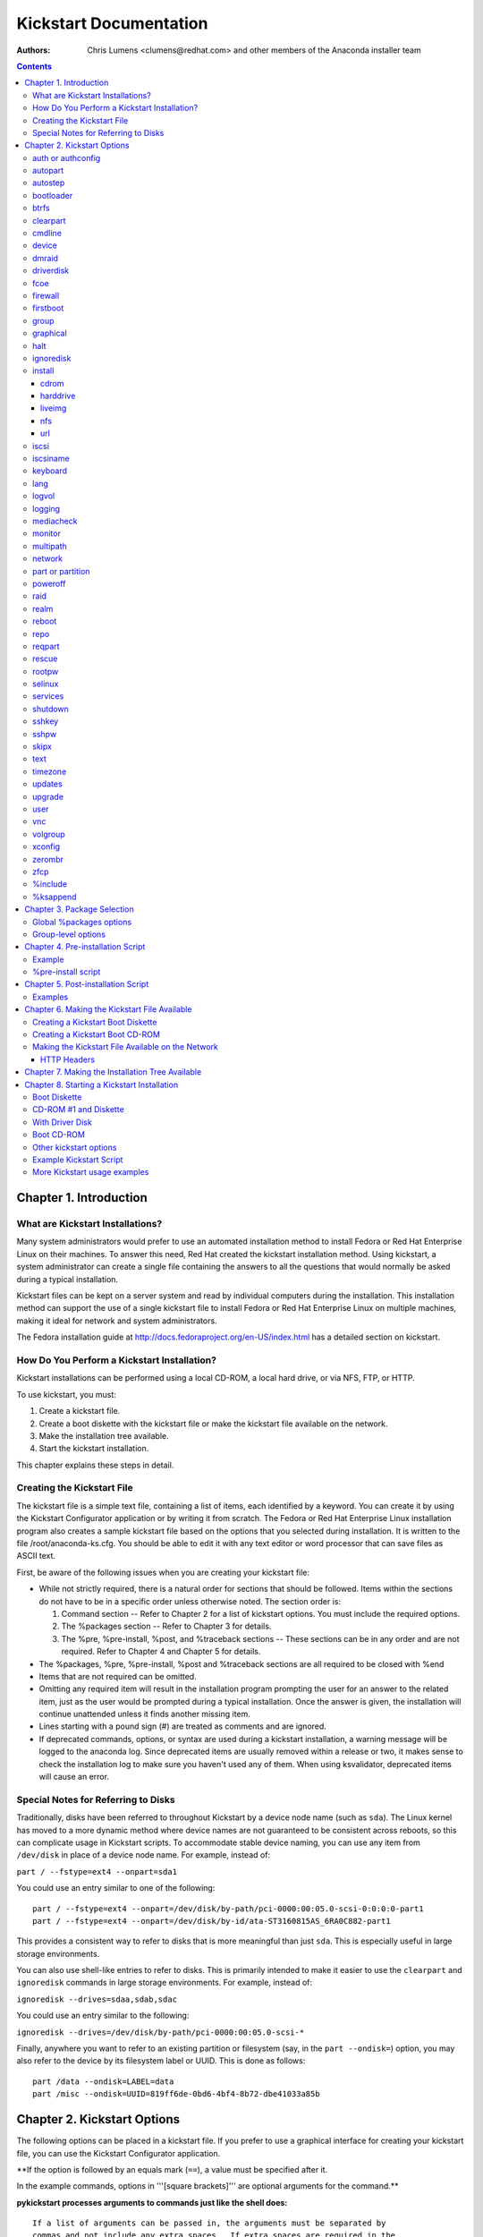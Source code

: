 Kickstart Documentation
************************

:Authors:
   Chris Lumens <clumens@redhat.com>
   and other members of the *Anaconda installer team*

.. contents::
   :depth: 3

Chapter 1. Introduction
=======================

What are Kickstart Installations?
---------------------------------

Many system administrators would prefer to use an automated installation
method to install Fedora or Red Hat Enterprise Linux on their machines.
To answer this need, Red Hat created the kickstart installation method.
Using kickstart, a system administrator can create a single file
containing the answers to all the questions that would normally be asked
during a typical installation.

Kickstart files can be kept on a server system and read by individual
computers during the installation. This installation method can support
the use of a single kickstart file to install Fedora or Red Hat
Enterprise Linux on multiple machines, making it ideal for network and
system administrators.

The Fedora installation guide at
http://docs.fedoraproject.org/en-US/index.html has a detailed section on
kickstart.


How Do You Perform a Kickstart Installation?
--------------------------------------------

Kickstart installations can be performed using a local CD-ROM, a local
hard drive, or via NFS, FTP, or HTTP.

To use kickstart, you must:

#. Create a kickstart file.
#. Create a boot diskette with the kickstart file or make the kickstart
   file available on the network.
#. Make the installation tree available.
#. Start the kickstart installation.

This chapter explains these steps in detail.


Creating the Kickstart File
---------------------------

The kickstart file is a simple text file, containing a list of items,
each identified by a keyword. You can create it by using the Kickstart
Configurator application or by writing it from scratch. The Fedora or
Red Hat Enterprise Linux installation program also creates a sample
kickstart file based on the options that you selected during
installation. It is written to the file /root/anaconda-ks.cfg. You
should be able to edit it with any text editor or word processor that
can save files as ASCII text.

First, be aware of the following issues when you are creating your
kickstart file:

-  While not strictly required, there is a natural order for sections
   that should be followed. Items within the sections do not have to be
   in a specific order unless otherwise noted. The section order is:

   #. Command section -- Refer to Chapter 2 for a list of kickstart
      options. You must include the required options.
   #. The %packages section -- Refer to Chapter 3 for details.
   #. The %pre, %pre-install, %post, and %traceback sections -- These
      sections can be in any order and are not required. Refer to Chapter
      4 and Chapter 5 for details.

-  The %packages, %pre, %pre-install, %post and %traceback sections are all
   required to be closed with %end
-  Items that are not required can be omitted.
-  Omitting any required item will result in the installation program
   prompting the user for an answer to the related item, just as the
   user would be prompted during a typical installation. Once the answer
   is given, the installation will continue unattended unless it finds
   another missing item.
-  Lines starting with a pound sign (#) are treated as comments and are
   ignored.
-  If deprecated commands, options, or syntax are used during a
   kickstart installation, a warning message will be logged to the
   anaconda log. Since deprecated items are usually removed within a
   release or two, it makes sense to check the installation log to make
   sure you haven't used any of them. When using ksvalidator, deprecated
   items will cause an error.


Special Notes for Referring to Disks
------------------------------------

Traditionally, disks have been referred to throughout Kickstart by a
device node name (such as ``sda``). The Linux kernel has moved to a more
dynamic method where device names are not guaranteed to be consistent
across reboots, so this can complicate usage in Kickstart scripts. To
accommodate stable device naming, you can use any item from
``/dev/disk`` in place of a device node name. For example, instead of:

``part / --fstype=ext4 --onpart=sda1``

You could use an entry similar to one of the following:

::

    part / --fstype=ext4 --onpart=/dev/disk/by-path/pci-0000:00:05.0-scsi-0:0:0:0-part1
    part / --fstype=ext4 --onpart=/dev/disk/by-id/ata-ST3160815AS_6RA0C882-part1

This provides a consistent way to refer to disks that is more meaningful
than just ``sda``. This is especially useful in large storage
environments.

You can also use shell-like entries to refer to disks. This is primarily
intended to make it easier to use the ``clearpart`` and ``ignoredisk``
commands in large storage environments. For example, instead of:

``ignoredisk --drives=sdaa,sdab,sdac``

You could use an entry similar to the following:

``ignoredisk --drives=/dev/disk/by-path/pci-0000:00:05.0-scsi-*``

Finally, anywhere you want to refer to an existing partition or
filesystem (say, in the ``part --ondisk=``) option, you may also refer
to the device by its filesystem label or UUID. This is done as follows:

::

    part /data --ondisk=LABEL=data
    part /misc --ondisk=UUID=819ff6de-0bd6-4bf4-8b72-dbe41033a85b


Chapter 2. Kickstart Options
============================

The following options can be placed in a kickstart file. If you prefer
to use a graphical interface for creating your kickstart file, you can
use the Kickstart Configurator application.

**If the option is followed by an equals mark (``==``), a value must be specified after it.

In the example commands, options in '''[square brackets]''' are optional arguments for the command.**

**pykickstart processes arguments to commands just like the shell does:**

::

   If a list of arguments can be passed in, the arguments must be separated by
   commas and not include any extra spaces.  If extra spaces are required in the
   list of arguments, the entire argument must be surrounded by double quotes.  If
   quotes, spaces, or other special characters need to be added to the argumens
   list, they must be escaped.


auth or authconfig
------------------

This required command sets up the authentication options for the system.
This is just a wrapper around the authconfig program, so all options
recognized by that program are valid for this command. See the manual
page for authconfig for a complete list.

By default, passwords are normally encrypted and are not shadowed.


autopart
--------

Automatically create partitions -- a root (/) partition, a swap
partition, and an appropriate boot partition for the architecture. On
large enough drives, this will also create a /home partition.

**The ``autopart`` command can't be used together with the ``part``/``partition``, ``raid``, ``volgroup`` or ``logvol`` commands in the same kickstart file.**

``--type=<type>``

    Select automatic partitioning scheme. Must be one of the following:
    lvm, btrfs, plain, thinp. Plain means regular partitions with no
    btrfs or lvm.

``--nolvm``

    Same as ``--type=plain``

``--encrypted``

    Should all devices with support be encrypted by default? This is
    equivalent to checking the "Encrypt" checkbox on the initial
    partitioning screen.

``--passphrase=``

    Only relevant if ``--encrypted`` is specified. Provide a default
    system-wide passphrase for all encrypted devices.

``--escrowcert=<url>``

    Only relevant if ``--encrypted`` is specified. Load an X.509
    certificate from ``<url>``. Store the data encryption keys of all
    encrypted volumes created during installation, encrypted using the
    certificate, as files in ``/root``.

``--backuppassphrase``

    Only relevant if ``--escrowcert`` is specified. In addition to
    storing the data encryption keys, generate a random passphrase and
    add it to all encrypted volumes created during installation. Then
    store the passphrase, encrypted using the certificate specified by
    ``--escrowcert``, as files in ``/root`` (one file for each encrypted
    volume).

``--cipher``

    Only relevant if ``--encrypted`` is specified. Specifies which
    encryption algorithm should be used to encrypt the filesystem.

``--fstype=<filesystem>``

    Use the specified filesystem type on the partitions. Note that it
    cannot be used with --type=btrfs since btrfs is both a partition
    scheme and a filesystem. eg. --fstype=ext4. Added in
    anaconda-21.46-1


autostep
--------

Kickstart installs normally skip unnecessary screens. This makes the
installer step through every screen, displaying each briefly.

This is mostly used for debugging.

``--autoscreenshot``

    Take a screenshot at every step during installation and copy the
    images over to /root/anaconda-screenshots after installation is
    complete. This is most useful for documentation.


bootloader
----------

This required command specifies how the boot loader should be installed.

**As of Fedora 16 there must be a biosboot partition for the bootloader to be installed successfully onto a disk that contains a GPT/GUID partition table, which includes disks initialized by anaconda. This partition may be created with the kickstart option ``part biosboot --fstype=biosboot --size=1``. However, in the case that a disk has an existing biosboot partition, adding a "part biosboot" option is unnecessary.**

``--append=``

    Specifies kernel parameters. The default set of bootloader arguments
    is "rhgb quiet". You will get this set of arguments regardless of
    what parameters you pass to --append, or if you leave out --append
    entirely. For example:

    ``bootloader --location=mbr --append="hdd=ide-scsi ide=nodma"``

``--boot-drive=``

    Specifies which drive the bootloader should be written to and thus,
    which drive the computer will boot from.

``--disabled``

    Do not install the boot loader.

``--leavebootorder``

    On EFI or ISeries/PSeries machines, this option prevents the
    installer from making changes to the existing list of bootable
    images.

``--driveorder``

    Specify which drive is first in the BIOS boot order. For example:

    ``bootloader --driveorder=sda,hda``

``--location=``

    Specifies where the boot record is written. Valid values are the
    following: mbr (the default), partition (installs the boot loader on
    the first sector of the partition containing the kernel), or none
    (do not install the boot loader).

``--nombr``

    Install the boot loader configuration and support files, but do not
    modify the MBR. Since Fedora 21.

``--password=``

    If using GRUB, sets the GRUB boot loader password. This should be
    used to restrict access to the GRUB shell, where arbitrary kernel
    options can be passed.

``--iscrypted=``

    If given, the password specified by ``--password=`` is already
    encrypted and should be passed to the bootloader configuration
    without additional modification.

``--md5pass=``

    If using GRUB, similar to ``--password=`` except the password should
    already be encrypted.

``--timeout=<secs>``

    Specify the number of seconds before the bootloader times out and
    boots the default option.

``--default=``

    Sets the default boot image in the bootloader configuration.

``--extlinux``

    Use the extlinux bootloader instead of GRUB. This option only works
    on machines that are supported by extlinux.


btrfs
-----

Defines a BTRFS volume or subvolume. This command is of the form:

``btrfs <mntpoint> --data=<level> --metadata=<level> --label=<label> <partitions*>``

for volumes and of the form:

``btrfs <mntpoint> --subvol --name=<path> <parent>``

for subvolumes.

The ``<partitions*>`` (which denotes that multiple partitions can be
listed) lists the BTRFS identifiers to add to the BTRFS volume. For
subvolumes, should be the identifier of the subvolume's parent volume.

``<mntpoint>``

    Location where the file system is mounted.

``--data=``

    RAID level to use (0, 1, 10) for filesystem data. Optional. This
    option has no meaning for subvolumes.

``--metadata=``

    RAID level to use (0, 1, 10) for filesystem/volume metadata.
    Optional. This option has no meaning for subvolumes.

``--label=``

    Specify the label to give to the filesystem to be made. If the given
    label is already in use by another filesystem, a new label will be
    created. This option has no meaning for subvolumes.

``--noformat``

    Use an existing BTRFS volume (or subvolume) and do not reformat the
    filesystem.

``--useexisting``

    Same as --noformat, above.

``--mkfsoptions=``

    Specifies additional parameters to be passed to the program that makes
    a filesystem on this partition. No processing is done on the list of arguments,
    so they must be supplied in a format that can be passed directly to the mkfs
    program.  This means multiple options should be comma-separated or surrounded
    by double quotes, depending on the filesystem.

The following example shows how to create a BTRFS volume from member
partitions on three disks with subvolumes for root and home. The main
volume is not mounted or used directly in this example -- only the root
and home subvolumes.

::

    part btrfs.01 --size=6000 --ondisk=sda
    part btrfs.02 --size=6000 --ondisk=sdb
    part btrfs.03 --size=6000 --ondisk=sdc

    btrfs none --data=0 --metadata=1 --label=f17 btrfs.01 btrfs.02 btrfs.03
    btrfs / --subvol --name=root LABEL=f17
    btrfs /home --subvol --name=home f17


clearpart
---------

Removes partitions from the system, prior to creation of new partitions.
By default, no partitions are removed.

**If the clearpart command is used, then the ``--onpart`` command cannot be used on a logical partition.**

``--all``

    Erases all partitions from the system.

``--drives=``

    Specifies which drives to clear partitions from. For example, the
    following clears the partitions on the first two drives on the
    primary IDE controller:

    ``clearpart --all --drives=sda,sdb``

``--list=``

    Specifies which partitions to clear. If given, this supercedes any
    of the ``--all`` and ``--linux`` options. This can be across
    different drives:

    ``clearpart --list=sda2,sda3,sdb1``

``--initlabel``

    Initializes the disk label to the default for your architecture (for
    example msdos for x86 and gpt for Itanium). This is only meaningful
    in combination with the '--all' option.

``--linux``

    Erases all Linux partitions.

``--none`` (default)

    Do not remove any partitions.

``--disklabel=<supported label>``

    Set the default disklabel to use. Only disklabels supported for the
    platform will be accepted. eg. msdos and gpt for x86\_64 but not
    dasd. Added in anaconda-21.43-1


cmdline
-------

Perform the installation in a completely non-interactive command line
mode. Any prompts for interaction will halt the install. This mode is
useful on S/390 systems with the x3270 console.


device
------

On most PCI systems, the installation program will autoprobe for
Ethernet and SCSI cards properly. On older systems and some PCI systems,
however, kickstart needs a hint to find the proper devices. The device
command, which tells the installation program to install extra modules,
is in this format:

``device <moduleName> --opts=<options>``

``<moduleName>``

    Replace with the name of the kernel module which should be
    installed.

``--opts=``

    Options to pass to the kernel module. For example:

    ``--opts="aic152x=0x340 io=11"``


dmraid
------

``dmraid --name= --dev=``


driverdisk
----------

Driver diskettes can be used during kickstart installations. You need to
copy the driver disk's contents to the root directory of a partition on
the system's hard drive. Then you need to use the driverdisk command to
tell the installation program where to look for the driver disk.

``driverdisk <partition>|--source=<url>|--biospart=<part> ``

``<partition>``

    Partition containing the driver disk.

``--source=<url>``

    Specify a URL for the driver disk. NFS locations can be given with
    ``nfs:host:/path/to/img``.

``--biospart=<part>``

    BIOS partition containing the driver disk (such as 82p2).


fcoe
----


firewall
--------

This option corresponds to the Firewall Configuration screen in the
installation program:

``firewall --enabled|--disabled <device> [options] ``

``--enabled`` or ``--enable``

    Reject incoming connections that are not in response to outbound
    requests, such as DNS replies or DHCP requests. If access to
    services running on this machine is needed, you can choose to allow
    specific services through the firewall.

``--disabled`` or ``--disable``

    Do not configure any iptables rules.

``--trust=``

    Listing a device here, such as eth0, allows all traffic coming from
    that device to go through the firewall. To list more than one
    device, use --trust eth0 --trust eth1. Do NOT use a comma-separated
    format such as --trust eth0, eth1.

``<incoming>``

    Replace with none or more of the following to allow the specified
    services through the firewall.

        ``--ssh`` - The ssh option is enabled by default, regardless of
        the presence of this flag.

        ``--smtp``

        ``--http``

        ``--ftp``

``--port=``

    You can specify that ports be allowed through the firewall using the
    port:protocol format. You can also specify ports numerically.
    Multiple ports can be combined into one option as long as they are
    separated by commas. For example:

    ``firewall --port=imap:tcp,1234:ucp,47``

``--service=``

    This option provides a higher-level way to allow services through
    the firewall. Some services (like cups, avahi, etc.) require
    multiple ports to be open or other special configuration in order
    for the service to work. You could specify each individual service
    with the ``--port`` option, or specify ``--service=`` and open them
    all at once.

    Valid options are anything recognized by the firewall-offline-cmd
    program in the firewalld package. If firewalld is running,
    ``firewall-cmd --get-services`` will provide a list of known service
    names.


firstboot
---------

Determine whether the Setup Agent starts the first time the system is
booted. If enabled, the ``initial-setup`` package must be installed. If
not specified, the setup agent (initial-setup) is disabled by default.

``firstboot --enable|--disable|--reconfig``

``--enable`` or ``--enabled``

    The Setup Agent is started the first time the system boots.

``--disable`` or ``--disabled``

    The Setup Agent is not started the first time the system boots.

``--reconfig``

    Enable the Setup Agent to start at boot time in reconfiguration
    mode. This mode enables the language, mouse, keyboard, root
    password, security level, time zone, and networking configuration
    options in addition to the default ones.


group
-----

Creates a new user group on the system. If a group with the given name
or GID already exists, this command will fail. In addition, the ``user``
command can be used to create a new group for the newly created user.

``group --name=<name> [--gid=<gid>]``

``--name=``

    Provides the name of the new group.

``--gid=``

    The group's GID. If not provided, this defaults to the next
    available non-system GID.


graphical
---------

Perform the kickstart installation in graphical mode. This is the
default.


halt
----

At the end of installation, display a message and wait for the user to
press a key before rebooting. This is the default action.


ignoredisk
----------

Controls anaconda's access to disks attached to the system. By default,
all disks will be available for partitioning. Only one of the following
three options may be used.

``ignoredisk --drives=[disk1,disk2,...]``

    Specifies those disks that anaconda should not touch when
    partitioning, formatting, and clearing.

``ignoredisk --only-use=[disk1,disk2,...]``

    Specifies the opposite - only disks listed here will be used during
    installation.

``ignoredisk --interactive``

    Allow the user manually navigate the advanced storage screen.


install
-------

Tells the system to install a fresh system rather than upgrade an
existing system. This is the default mode. For installation, you must
specify the type of installation from one of cdrom, harddrive, nfs, or
url (for ftp or http installations). The install command and the
installation method command must be on separate lines.

**Note that from F18 onward, upgrades are no longer supported in anaconda and should be done with FedUp, the Fedora update tool.**


cdrom
~~~~~

``cdrom``

    Install from the first CD-ROM/DVD drive on the system.


harddrive
~~~~~~~~~

``harddrive [--biospart=<bios partition> | --partition=<partition>] [--dir=<directory>]``

    Install from a directory of ISO images on a local drive, which must
    be either vfat or ext2. In addition to this directory, you must also
    provide the install.img in some way. You can either do this by
    booting off the boot.iso or by creating an images/ directory in the
    same directory as the ISO images and placing install.img in there.

    ``--biospart=``

        BIOS partition to install from (such as 82p2).

    ``--partition=``

        Partition to install from (such as, sdb2).

    ``--dir=``

        Directory containing both the ISO images and the
        images/install.img. For example:

        ``harddrive --partition=hdb2 --dir=/tmp/install-tree ``


liveimg
~~~~~~~

``liveimg --url=<url> [--proxy=<proxyurl>] [--checksum=<sha256>] [--noverifyssl]``

    Install a disk image instead of packages. The image can be the
    squashfs.img from a Live iso, or any filesystem mountable by the
    install media (eg. ext4). Anaconda expects the image to contain
    utilities it needs to complete the system install so the best way to
    create one is to use livemedia-creator to make the disk image. If
    the image contains /LiveOS/\*.img (this is how squashfs.img is
    structured) the first \*img file inside LiveOS will be mounted and
    used to install the target system. As of Anaconda 21.29 the URL may
    point to a tarfile of the root filesystem. The file must end in
    .tar, .tbz, .tgz, .txz, .tar.bz2, tar.gz, tar.xz

    ``--url=``

        The URL to install from. http, https, ftp and file are
        supported.

    ``--proxy=[protocol://][username[:password]@]host[:port]``

        Specify an HTTP/HTTPS/FTP proxy to use while performing the
        install. The various parts of the argument act like you would
        expect.

    ``--checksum=``

        Optional sha256 checksum of the image file

    ``--noverifyssl``

        For a tree on a HTTPS server do not check the server's
        certificate with what well-known CA validate and do not check
        the server's hostname matches the certificate's domain name.


nfs
~~~

``nfs --server=<hostname> --dir=<directory> [--opts=<nfs options>]``

    Install from the NFS server specified. This can either be an
    exploded installation tree or a directory of ISO images. In the
    latter case, the install.img must also be provided subject to the
    same rules as with the harddrive installation method described
    above.

    ``--server=``

        Server from which to install (hostname or IP).

    ``--dir=``

        Directory containing the Packages/ directory of the installation
        tree. If doing an ISO install, this directory must also contain
        images/install.img.

    ``--opts=``

        Mount options to use for mounting the NFS export. Any options
        that can be specified in /etc/fstab for an NFS mount are
        allowed. The options are listed in the nfs(5) man page. Multiple
        options are separated with a comma.

        For example:

        ``nfs --server=nfsserver.example.com --dir=/tmp/install-tree``


url
~~~

``url --url=<url>|--mirrorlist=<url> [--proxy=<proxy url>] [--noverifyssl]``

    Install from an installation tree on a remote server via FTP or
    HTTP.

    ``--url=``

        The URL to install from. Variable substitution is done for
        $releasever and $basearch in the url (added in F19).

    ``--mirrorlist=``

        The mirror URL to install from. Variable substitution is done
        for $releasever and $basearch in the url (added in F19).

    ``--proxy=[protocol://][username[:password]@]host[:port]``

        Specify an HTTP/HTTPS/FTP proxy to use while performing the
        install. The various parts of the argument act like you would
        expect.

    ``--noverifyssl``

        For a tree on a HTTPS server do not check the server's
        certificate with what well-known CA validate and do not check
        the server's hostname matches the certificate's domain name.


iscsi
-----

Specifies additional iSCSI storage to be attached during installation.
If you use the iscsi parameter, you must also assign a name to the iSCSI
node, using the iscsiname parameter. The iscsiname parameter must appear
before the iscsi parameter in the kickstart file.

``iscsi --ipaddr= [options]``

We recommend that wherever possible you configure iSCSI storage in the
system BIOS or firmware (iBFT for Intel systems) rather than use the
iscsi parameter. \*Anaconda\* automatically detects and uses disks
configured in BIOS or firmware and no special configuration is necessary
in the kickstart file.

If you must use the iscsi parameter, ensure that networking is activated
at the beginning of the installation, and that the iscsi parameter
appears in the kickstart file before you refer to iSCSI disks with
parameters such as clearpart or ignoredisk.

``--ipaddr=`` (mandatory)

    The IP address of the target to connect to.

``--port=``

    The port number to connect to (default, --port=3260).

``--target=``

    The target iqn.

``--iface=``

    Bind connection to specific network interface instead of using the
    default one determined by network layer. Once used, it must be
    specified for all iscsi commands.

``--user=``

    The username required to authenticate with the target.

``--password=``

    The password that corresponds with the username specified for the
    target.

``--reverse-user=``

    The username required to authenticate with the initiator from a
    target that uses reverse CHAP authentication.

``--reverse-password=``

    The password that corresponds with the username specified for the
    initiator.


iscsiname
---------

Assigns an initiator name to the computer. If you use the iscsi
parameter in your kickstart file, this parameter is mandatory, and you
must specify iscsiname in the kickstart file before you specify iscsi.

``iscsiname <iqn>``


keyboard
--------

This required command sets system keyboard type. See the documentation
of ``--vckeymap`` option and the tip at the end of this section for a
guide how to get values accepted by this command.

**Starting with Fedora 18 the ``keyboard`` command has three new options:**

``keyboard [--vckeymap=<keymap>] [--xlayouts=<layout1>,<layout2>,...,<layoutN>] [--switch=<option1>...<optionN>] [arg]``

    Either ``--vckeymap`` or ``--xlayouts`` must be used.

    Alternatively, use the older format, ``arg``, which is still
    supported. ``arg`` can be an X layout or VConsole keymap name.

    Missing values will be automatically converted from the given
    one(s).

``--vckeymap=<keymap>``

    Specify VConsole keymap that should be used. is a keymap name which
    is the same as the filename under /usr/lib/kbd/keymaps/ without the
    ".map.gz" extension.

``--xlayouts=<layout1>,<layout2>,...,<layoutN>``

    Specify a list of X layouts that should be used (comma-separated
    list without spaces).
    Accepts the same values as setxkbmap(1), but uses either the layout
    format (such as cz) or the 'layout (variant)' format (such as 'cz
    (qwerty)').

    For example:
    ``keyboard --xlayouts=cz,'cz (qwerty)'``

``--switch=<option1>,...,<optionN>``

    Specify a list of layout switching options that should be used
    (comma-separated list without spaces).
    Accepts the same values as setxkbmap(1) for layout switching.
    For example
    ``keyboard --xlayouts=cz,'cz (qwerty)' --switch=grp:alt_shift_toggle``

*If you know only the description of the layout (e.g. Czech (qwerty)), you can use http://vpodzime.fedorapeople.org/layouts_list.py to list all available layouts and find the one you want to use. The string in square brackets is the valid layout specification as Anaconda accepts it. The same goes for switching options and http://vpodzime.fedorapeople.org/switching_list.py*


lang
----

``lang <id>``

This required command sets the language to use during installation and
the default language to use on the installed system to ``<id>``. This
can be the same as any recognized setting for the $LANG environment
variable, though not all languages are supported during installation.

Certain languages (mainly Chinese, Japanese, Korean, and Indic
languages) are not supported during text mode installation. If one of
these languages is specified using the lang command, installation will
continue in English though the running system will have the specified
langauge by default.

The file /usr/share/system-config-language/locale-list provides a list
the valid language codes in the first column of each line and is part of
the system-config-languages package.

``--addsupport=``

    Install the support packages for the given locales, specified as a
    comma-separated list. Each locale may be specified in the same ways
    as the primary language may be, as described above.


logvol
------

Create a logical volume for Logical Volume Management (LVM).

``logvol <mntpoint> --vgname=<name> --size=<size> --name=<name> <options>``

``--noformat``

    Use an existing logical volume and do not format it.

``--useexisting``

    Use an existing logical volume and reformat it.

``--fstype=``

    Sets the file system type for the logical volume. Valid values
    include ext4, ext3, ext2, btrfs, swap, and vfat. Other filesystems
    may be valid depending on command line arguments passed to anaconda
    to enable other filesystems. Btrfs is a experimental filesystem. Do
    take regular backups if you are using it.

``--fsoptions=``

    Specifies a free form string of options to be used when mounting the
    filesystem. This string will be copied into the /etc/fstab file of
    the installed system and should be enclosed in quotes.

``--mkfsoptions=``

    Specifies additional parameters to be passed to the program that makes
    a filesystem on this partition. No processing is done on the list of arguments,
    so they must be supplied in a format that can be passed directly to the mkfs
    program.  This means multiple options should be comma-separated or surrounded
    by double quotes, depending on the filesystem.

``--grow``

    Tells the logical volume to grow to fill available space (if any),
    or up to the maximum size setting. Note that --grow is not supported
    for logical volumes containing a RAID volume on top of them.

``--maxsize=``

    The maximum size in megabytes when the logical volume is set to
    grow. Specify an integer value here, and do not append the number
    with MB.

``--recommended``

    Determine the size of the logical volume automatically.

``--percent``

    Specify the size of the logical volume as a percentage of available
    space in the volume group. Without the above --grow option, this may
    not work.

``--encrypted``

    Specify that this logical volume should be encrypted.

``--passphrase=``

    Specify the passphrase to use when encrypting this logical volume.
    Without the above --encrypted option, this option does nothing. If
    no passphrase is specified, the default system-wide one is used, or
    the installer will stop and prompt if there is no default.

``--escrowcert=<url>``

    Load an X.509 certificate from ``<url>``. Store the data encryption
    key of this logical volume, encrypted using the certificate, as a
    file in ``/root``. Only relevant if ``--encrypted`` is specified as
    well.

``--backuppassphrase``

    Only relevant if ``--escrowcert`` is specified as well. In addition
    to storing the data encryption key, generate a random passphrase and
    add it to this logical volume. Then store the passphrase, encrypted
    using the certificate specified by ``--escrowcert``, as a file in
    ``/root``. If more than one LUKS volume uses ``--backuppassphrase``,
    the same passphrase will be used for all such volumes.

``--thinpool``

    Create a thin pool logical volume. (Use a mountpoint of "none")

``--profile=<profile_name>``

    Specify an LVM profile for the thin pool (see lvm(8), standard
    profiles are 'default' and 'thin-performance' defined in the
    /etc/lvm/profile/ directory)

``--metadatasize=<size>``

    Specify the metadata area size (in MiB) for a new thin pool device.

``--chunksize=<size>``

    Specify the chunk size (in KiB) for a new thin pool device.

``--thin``

    Create a thin logical volume. (Requires use of --poolname)

``--poolname=<name>``

    Specify the name of the thin pool in which to create a thin logical
    volume. (Requires --thin)

``--resize``

    Attempt to resize this logical volume to the size given by
    ``--size=``. This option must be used with
    ``--useexisting --size=``, or an error will be raised.

``--cachesize``

    Requested size (in MiB) of cache attached to the logical volume. (Requires
    --cachepvs)

``--cachepvs``

    Comma-separated list of (fast) physical volumes that should be used for the
    cache.

``--cachemode``

    Mode that should be used for the cache. Either ``writeback`` or ``writethrough``.

Create the partition first, create the logical volume group, and then
create the logical volume. For example:

::

    part pv.01 --size 3000
    volgroup myvg pv.01
    logvol / --vgname=myvg --size=2000 --name=rootvol


logging
-------

This command controls the error logging of anaconda during installation.
It has no effect on the installed system.

``--host=``

    Send logging information to the given remote host, which must be
    running a syslogd process configured to accept remote logging.

``--port=``

    If the remote syslogd process uses a port other than the default, it
    may be specified with this option.

``--level=``

    One of debug, info, warning, error, or critical.

    Specify the minimum level of messages that appear on tty3. All
    messages will still be sent to the log file regardless of this
    level, however.


mediacheck
----------

If given, this will force anaconda to run mediacheck on the installation
media. This command requires that installs be attended, so it is
disabled by default.


monitor
-------

If the monitor command is not given, anaconda will use X to
automatically detect your monitor settings. Please try this before
manually configuring your monitor.

``--hsync=``

    Specifies the horizontal sync frequency of the monitor.

``--monitor=``

    Use specified monitor; monitor name should be from the list of
    monitors in /usr/share/hwdata/MonitorsDB from the hwdata package.
    The list of monitors can also be found on the X Configuration screen
    of the Kickstart Configurator. This is ignored if --hsync or --vsync
    is provided. If no monitor information is provided, the installation
    program tries to probe for it automatically.

``--noprobe``

    Do not probe the monitor.

``--vsync=``

    Specifies the vertical sync frequency of the monitor.


multipath
---------

``multipath --name= --device= --rule=``


network
-------

Configures network information for target system and activates network
devices in installer environment. Device of the first network command is
activated if network is required, e.g. in case of network installation
or using vnc. Activation of the device can be also explicitly required
by ``--activate`` option. If the device has already been activated to
get kickstart file (e.g. using configuration provided with boot options
or entered in loader UI) it is re-activated with configuration from
kickstart file.

In F15, the device of first network command is activated also in case of
non-network installs, and device is not re-activated using kickstart
configuration.

``--activate``

    As noted above, using this option ensures any matching devices
    beyond the first will also be activated.

    Since F16.

``--bootproto=[dhcp|bootp|static|ibft]``

    The default setting is dhcp. bootp and dhcp are treated the same.

    The DHCP method uses a DHCP server system to obtain its networking
    configuration. As you might guess, the BOOTP method is similar,
    requiring a BOOTP server to supply the networking configuration.

    The static method requires that you enter all the required
    networking information in the kickstart file. As the name implies,
    this information is static and will be used during and after the
    installation. The line for static networking is more complex, as you
    must include all network configuration information on one line. You
    must specify the IP address, netmask, gateway, and nameserver. For
    example: (the \\ indicates that it is all one line):

::

   network --device=link --bootproto=static --ip=10.0.2.15 \
   --netmask=255.255.255.0 --gateway=10.0.2.254 \
   --nameserver=10.0.2.1

   If you use the static method, be aware of the following restriction:

   All static networking configuration information must be specified
   on one line; you cannot wrap lines using a backslash, for example.

   ibft setting is for reading the configuration from iBFT table. It
   was added in F16.

``--device=``

    Specifies device to be configured and/or activated with the network
    command. The device can be specified in the same ways as
    `ksdevice <https://rhinstaller.github.io/anaconda/boot-options.html#ksdevice>`__ boot option. For
    example:

    ``network --bootproto=dhcp --device=eth0``

``--ip=``

    IP address for the interface.

``--ipv6=``

    IPv6 address for the interface. This can be the static address in
    form ``<IPv6 address>[/<prefix length>]``, e.g. 3ffe:ffff:0:1::1/128
    (if prefix is omitted 64 is assumed), "auto" for address assignment
    based on automatic neighbor discovery, or "dhcp" to use the DHCPv6
    protocol.

``--gateway=``

    Default gateway, as an IPv4 or IPv6 address.

``--nodefroute``

    Prevents grabbing of the default route by the device. It can be
    useful when activating additional devices in installer using
    ``--activate`` option. Since F16.

``--nameserver=``

    Primary nameserver, as an IP address. Multiple nameservers must be
    comma separated.

``--nodns``

    Do not configure any DNS server.

``--netmask=``

    Netmask for the installed system.

``--hostname=``

    Hostname for the installed system.

``--ethtool=``

    Specifies additional low-level settings for the network device which
    will be passed to the ethtool program.

``--essid=``

    The network ID for wireless networks.

``--wepkey=``

    The WEP encryption key for wireless networks.

``--wpakey=``

    The WPA encryption key for wireless networks (since F16).

``--onboot=``

    Whether or not to enable the device a boot time.

``--dhcpclass=``

    The DHCP class.

``--mtu=``

    The MTU of the device.

``--noipv4``

    Disable IPv4 on this device.

``--noipv6``

    Disable IPv6 on this device.

``--bondslaves``

    Bonded device with name specified by ``--device`` option will be
    created using slaves specified in this option. Example:
    ``--bondslaves=eth0,eth1``. Since Fedora 19.

``--bondopts``

    A comma-separated list of optional parameters for bonded interface
    specified by ``--bondslaves`` and ``--device`` options. Example:
    ``--bondopts=mode=active-backup,primary=eth1``. If an option itself
    contains comma as separator use semicolon to separate the options.
    Since Fedora 19.

``--vlanid``

    Id (802.1q tag) of vlan device to be created using parent device
    specified by ``--device`` option. For example
    ``network --device=eth0 --vlanid=171`` will create vlan device
    ``eth0.171``. Since Fedora 19.

``--teamslaves``

    Team device with name specified by ``--device`` option will be
    created using slaves specified in this option. Slaves are separated
    by comma. A slave can be followed by its configuration which is a
    single-quoted json format string with double qoutes escaped by
    ``'\'`` character. Example:
    ``--teamslaves="p3p1'{\"prio\": -10, \"sticky\": true}',p3p2'{\"prio\": 100}'"``.
    See also ``--teamconfig`` option. Since Fedora 20.

``--teamconfig``

    Double-quoted team device configuration which is a json format
    string with double quotes escaped with ``'\'`` character. The device
    name is specified by ``--device`` option and its slaves and their
    configuration by ``--teamslaves`` option. Since Fedora 20. Example:

::

    network --device team0 --activate --bootproto static --ip=10.34.102.222 --netmask=255.255.255.0 --gateway=10.34.102.254 --nameserver=10.34.39.2  \
    --teamslaves="p3p1'{\"prio\": -10, \"sticky\": true}',p3p2'{\"prio\": 100}'" \
    --teamconfig="{\"runner\": {\"name\": \"activebackup\"}}"


part or partition
-----------------

Creates a partition on the system. This command is required.

**All partitions created will be formatted as part of the installation process unless ``--noformat`` and ``--onpart`` are used.**

``part <mntpoint>``

The ``<mntpoint>`` is where the partition will be mounted and must be of
one of the following forms:

    ``/<path>``

        For example, /, /usr, /home

    ``swap``

        The partition will be used as swap space.

        To determine the size of the swap partition automatically, use
        the ``--recommended`` option. Starting with Fedora 18 the
        ``--hibernation`` option can be used to automatically determine
        the size of the swap partition big enough for hibernation.

    ``raid.<id>``

        The partition will be used for software RAID (refer to raid).

    ``pv.<id>``

        The partition will be used for LVM (refer to logvol).

    ``btrfs.<id>``

        The partition will be used for BTRFS volume (refer to btrfs).

    ``biosboot``

        The partition will be used for a BIOS Boot Partition. As of
        Fedora 16 there must be a biosboot partition for the bootloader
        to be successfully installed onto a disk that contains a
        GPT/GUID partition table (refer to bootloader).

``--size=``

    The minimum partition size in megabytes. Specify an integer value
    here such as 500. Do not append the number with MB.

``--grow``

    Tells the partition to grow to fill available space (if any), or up
    to the maximum size setting. Note that --grow is not supported for
    partitions containing a RAID volume on top of them.

``--maxsize=``

    The maximum partition size in megabytes when the partition is set to
    grow. Specify an integer value here, and do not append the number
    with MB.

``--noformat``

    Tells the installation program not to format the partition, for use
    with the ``--onpart`` command.

``--onpart=`` or ``--usepart=``

    Put the partition on an already existing device. Use
    "--onpart=LABEL=name" or "--onpart=UUID=name" to specify a partition
    by label or uuid respectively.

    **Anaconda may create partitions in any particular order, so it is safer to use labels than absolute partition names.**

``--ondisk=`` or ``--ondrive=``

    Forces the partition to be created on a particular disk.

``--asprimary``

    Forces automatic allocation of the partition as a primary partition
    or the partitioning will fail.

   **TIP:** *The ``--asprimary`` option only makes sense with the MBR partitioning scheme and is ignored when the GPT partitioning scheme is used.*

``--fsprofile=``

    Specifies a usage type to be passed to the program that makes a
    filesystem on this partition. A usage type defines a variety of
    tuning parameters to be used when making a filesystem. For this
    option to work, the filesystem must support the concept of usage
    types and there must be a configuration file that lists valid types.
    For ext2/3/4, this configuration file is ``/etc/mke2fs.conf``.

``--mkfsoptions=``

    Specifies additional parameters to be passed to the program that makes
    a filesystem on this partition. This is similar to ``--fsprofile`` but
    works for all filesystems, not just the ones that support the profile
    concept. No processing is done on the list of arguments, so they must
    be supplied in a format that can be passed directly to the mkfs program.
    This means multiple options should be comma-separated or surrounded by
    double quotes, depending on the filesystem.

``--fstype=``

    Sets the file system type for the partition. Valid values include
    ext4, ext3, ext2, xfs, btrfs, swap, and vfat. Other filesystems may
    be valid depending on command line arguments passed to anaconda to
    enable other filesystems.

``--fsoptions=``

    Specifies a free form string of options to be used when mounting the
    filesystem. This string will be copied into the /etc/fstab file of
    the installed system and should be enclosed in quotes.

``--label=``

    Specify the label to give to the filesystem to be made on the
    partition. If the given label is already in use by another
    filesystem, a new label will be created for this partition.

``--recommended``

    Determine the size of the partition automatically.

``--onbiosdisk=``

    Forces the partition to be created on a particular disk as
    discovered by the BIOS.

``--encrypted``

    Specify that this partition should be encrypted.

``--passphrase=``

    Specify the passphrase to use when encrypting this partition.
    Without the above --encrypted option, this option does nothing. If
    no passphrase is specified, the default system-wide one is used, or
    the installer will stop and prompt if there is no default.

``--escrowcert=<url>``

    Load an X.509 certificate from ``<url>``. Store the data encryption
    key of this partition, encrypted using the certificate, as a file in
    ``/root``. Only relevant if ``--encrypted`` is specified as well.

``--backuppassphrase``

    Only relevant if ``--escrowcert`` is specified as well. In addition
    to storing the data encryption key, generate a random passphrase and
    add it to this partition. Then store the passphrase, encrypted using
    the certificate specified by ``--escrowcert``, as a file in
    ``/root``. If more than one LUKS volume uses ``--backuppassphrase``,
    the same passphrase will be used for all such volumes.

``--resize``

    Attempt to resize this partition to the size given by ``--size=``.
    This option must be used with ``--onpart --size=``, or an error will
    be raised.

   **If partitioning fails for any reason, diagnostic messages will appear on virtual console 3.**


poweroff
--------

Turn off the machine after the installation is complete. Normally,
kickstart displays a message and waits for the user to press a key
before rebooting.


raid
----

Assembles a software RAID device. This command is of the form:

``raid <mntpoint> --level=<level> --device=<mddevice> <partitions*>``

``<mntpoint>``

    Location where the RAID file system is mounted. If it is /, the RAID
    level must be 1 unless a boot partition (/boot) is present. If a
    boot partition is present, the /boot partition must be level 1 and
    the root (/) partition can be any of the available types. The
    ``<partitions*>`` (which denotes that multiple partitions can be
    listed) lists the RAID identifiers to add to the RAID array.

``--level=``

    RAID level to use (0, 1, 4, 5, 6, or 10).

``--device=``

    Name of the RAID device to use (such as 'fedora-root' or 'home'). As
    of Fedora 19, RAID devices are no longer referred to by names like
    'md0'. If you have an old (v0.90 metadata) array that you cannot
    assign a name to, you can specify the array by a filesystem label or
    UUID (eg: --device=LABEL=fedora-root).

``--spares=``

    Specifies the number of spare drives allocated for the RAID array.
    Spare drives are used to rebuild the array in case of drive failure.

``--fstype=``

    Sets the file system type for the RAID array. Valid values include
    ext4, ext3, ext2, btrfs, swap, and vfat. Other filesystems may be
    valid depending on command line arguments passed to anaconda to
    enable other filesystems.

``--fsoptions=``

    Specifies a free form string of options to be used when mounting the
    filesystem. This string will be copied into the /etc/fstab file of
    the installed system and should be enclosed in quotes.

``--mkfsoptions=``

    Specifies additional parameters to be passed to the program that makes
    a filesystem on this partition. No processing is done on the list of arguments,
    so they must be supplied in a format that can be passed directly to the mkfs
    program.  This means multiple options should be comma-separated or surrounded
    by double quotes, depending on the filesystem.

``--label=``

    Specify the label to give to the filesystem to be made. If the given
    label is already in use by another filesystem, a new label will be
    created.

``--noformat``

    Use an existing RAID device and do not format the RAID array.

``--useexisting``

    Use an existing RAID device and reformat it.

``--encrypted``

    Specify that this RAID device should be encrypted.

``--passphrase=``

    Specify the passphrase to use when encrypting this RAID device.
    Without the above --encrypted option, this option does nothing. If
    no passphrase is specified, the default system-wide one is used, or
    the installer will stop and prompt if there is no default.

``--escrowcert=<url>``

    Load an X.509 certificate from ``<url>``. Store the data encryption
    key of this RAID device, encrypted using the certificate, as a file
    in ``/root``. Only relevant if ``--encrypted`` is specified as well.

``--backuppassphrase``

    Only relevant if ``--escrowcert`` is specified as well. In addition
    to storing the data encryption key, generate a random passphrase and
    add it to this RAID device. Then store the passphrase, encrypted
    using the certificate specified by ``--escrowcert``, as a file in
    ``/root``. If more than one LUKS volume uses ``--backuppassphrase``,
    the same passphrase will be used for all such volumes.

The following example shows how to create a RAID level 1 partition for
/, and a RAID level 5 for /usr, assuming there are three disks on the
system. It also creates three swap partitions, one on each drive.

::

    part raid.01 --size=6000 --ondisk=sda
    part raid.02 --size=6000 --ondisk=sdb
    part raid.03 --size=6000 --ondisk=sdc

    part swap1 --size=512 --ondisk=sda
    part swap2 --size=512 --ondisk=sdb
    part swap3 --size=512 --ondisk=sdc

    part raid.11 --size=6000 --ondisk=sda
    part raid.12 --size=6000 --ondisk=sdb
    part raid.13 --size=6000 --ondisk=sdc

    raid / --level=1 --device=md0 raid.01 raid.02 raid.03
    raid /usr --level=5 --device=md1 raid.11 raid.12 raid.13


realm
-----

Join an Active Directory or FreeIPA domain.

``realm join <domain.example.com>``

``--computer-ou=``

    The distinguished name of an organizational unit to create the
    computer account. The exact format of the distinguished name depends
    on the client software and membership software. You can usually omit
    the root DSE portion of distinguished name.

``--no-password``

    Perform the join automatically without a password.

``--one-time-password=``

    Perform the join using a one time password specified on the command
    line. This is not possible with all types of realms.

``--client-software=``

    Only join realms for which we can use the given client software.
    Possible values include *sssd* or *winbind*. Not all values are
    supported for all realms. By default the client software is
    automatically selected.

``--server-software=``

    Only join realms which run the given server software. Possible
    values include *active-directory* or *freeipa*.

``--membership-software=``

    The software to use when joining to the realm. Possible values
    include *samba* or *adcli*. Not all values are supported for all
    realms. By default the membership software is automatically
    selected.

::

    realm join --one-time-password=12345 DC.EXAMPLE.COM


reboot
------

Reboot after the installation is complete. Normally, kickstart displays
a message and waits for the user to press a key before rebooting.

``--eject``

    Attempt to eject CD or DVD media before rebooting.

``--kexec``

    Use kexec to reboot into the new system, bypassing BIOS/Firmware and bootloader.


repo
----

Configures additional yum repositories that may be used as sources for
package installation. Multiple repo lines may be specified. By default,
anaconda has a configured set of repos taken from /etc/anaconda.repos.d
plus a special Installation Repo in the case of a media install. The
exact set of repos in this directory changes from release to release and
cannot be listed here. There will likely always be a repo named
"updates".

Note: If you want to enable one of the repos in /etc/anaconda.repos.d
that is disabled by default (like "updates"), you should use --name= but
none of the other options. anaconda will look for a repo by this name
automatically. Providing a baseurl or mirrorlist URL will result in
anaconda attempting to add another repo by the same name, which will
cause a conflicting repo error.

``repo --name=<name> [--baseurl=<url>|--mirrorlist=<url>]  [options]``

``--name=``

    The repo id. This option is required. If a repo has a name that
    conflicts with a previously added one, the new repo will be ignored.
    Because anaconda has a populated list of repos when it starts, this
    means that users cannot create new repos that override these names.
    Please check /etc/anaconda.repos.d from the operating system you
    wish to install to see what names are not available.

``--baseurl=``

    The URL for the repository. The variables that may be used in yum
    repo config files are not supported here. You may use one of either
    this option or ``--mirrorlist``, not both. If an NFS repository is
    specified, it should be of the form ``nfs://host:/path/to/repo``.
    Note that there is a colon after the host--Anaconda passes
    everything after "nfs://\ " directly to the mount command instead of
    parsing URLs according to RFC 2224. Variable substitution is done
    for $releasever and $basearch in the url (added in F19).

``--mirrorlist=``

    The URL pointing at a list of mirrors for the repository. The
    variables that may be used in yum repo config files are not
    supported here. You may use one of either this option or
    ``--baseurl``, not both. Variable substitution is done for
    $releasever and $basearch in the url (added in F19).

``--cost=``

    An integer value to assign a cost to this repository. If multiple
    repositories provide the same packages, this number will be used to
    prioritize which repository will be used before another.
    Repositories with a lower cost take priority over repositories with
    higher cost.

``--excludepkgs=``

    A comma-separated list of package names and globs that must not be
    pulled from this repository. This is useful if multiple repositories
    provide the same package and you want to make sure it comes from a
    particular repository.

``--includepkgs=``

    A comma-separated list of package names and globs that must be
    pulled from this repository. This is useful if multiple repositories
    provide the same package and you want to make sure it comes from
    this repository.

``--proxy=[protocol://][username[:password]@]host[:port]``

    Specify an HTTP/HTTPS/FTP proxy to use just for this repository.
    This setting does not affect any other repositories, nor how the
    install.img is fetched on HTTP installs. The various parts of the
    argument act like you would expect.

``--ignoregroups=true``

    This option is used when composing installation trees and has no
    effect on the installation process itself. It tells the compose
    tools to not look at the package group information when mirroring
    trees so as to avoid mirroring large amounts of unnecessary data.

``--noverifyssl``

    For a https repo do not check the server's certificate with what
    well-known CA validate and do not check the server's hostname
    matches the certificate's domain name.

``--install``

    Install this repository to the target system so that it can be used
    after reboot. Added in anaconda-22.3-1


reqpart
-------

Automatically create partitions required by your hardware platform. These include a ``/boot/efi`` for x86_64 and Aarch64 systems with UEFI firmware, ``biosboot`` for x86_64 systems with BIOS firmware and GPT, and ``PRePBoot`` for IBM Power Systems.

Note: This command can not be used together with ``autopart``, because ``autopart`` does the same and creates other partitions or logical volumes such as ``/`` and ``swap`` on top. In contrast with ``autopart``, this command only creates platform-specific partitions and leaves the rest of the drive empty, allowing you to create a custom layout.

``reqpart [--add-boot]``

``--add-boot``

   Create a separate ``/boot`` partition in addition to the platform-specific partition created by the base command.

rescue
------

Automatically enter the installer's rescue mode. This gives you a chance
to repair the system should something catastrophic happen.

``rescue [--nomount|--romount]``

``--nomount|--romount]``

    Controls how the installed system is mounted in the rescue
    environment. By default, the installer will find your system and
    mount it in read-write mode, telling you where it has performed this
    mount. You may optionally choose to not mount anything or mount in
    read-only mode. Only one of these two options may be given at any
    one time.


rootpw
------

This required command sets the system's root password to the
``<password>`` argument.

``rootpw [options] <password>``

``--iscrypted|--plaintext``

    If this is present, the password argument is assumed to already be
    encrypted. ``--plaintext`` has the opposite effect - the password
    argument is assumed to not be encrypted. To create an encrypted
    password you can use python:
    ``python -c 'import crypt; print(crypt.crypt("My Password", "$6$My Salt"))'``
    This will generate sha512 crypt of your password using your provided
    salt.

``--lock``

    If this is present, the root account is locked by default. That is,
    the root user will not be able to login from the console.


selinux
-------

Sets the state of SELinux on the installed system. SELinux defaults to
enforcing in anaconda.

``selinux [--disabled|--enforcing|--permissive] ``

``--disabled``

    If this is present, SELinux is disabled.

``--enforcing``

    If this is present, SELinux is set to enforcing mode.

``--permissive``

    If this is present, SELinux is enabled, but only logs things that
    would be denied in enforcing mode.


services
--------

Modifies the default set of services that will run under the default
runlevel. The services listed in the disabled list will be disabled
before the services listed in the enabled list are enabled.

``services [--disabled=<list>]  [--enabled=<list>]``

``--disabled=``

    Disable the services given in the comma separated list.

``--enabled=``

    Enable the services given in the comma separated list.


shutdown
--------

At the end of installation, shut down the machine. This is the same as
the poweroff command. Normally, kickstart displays a message and waits
for the user to press a key before rebooting.


sshkey
------

This installs a ssh key to the authorized\_keys file of the specified
user on the installed system.

``sshkey --username=<user> "ssh key"``

Note that the key should be quoted, it contains spaces. And the user
should exist (or be root) either via creation by a package install or
the kickstart user command. Added in anaconda-22.13-1


sshpw
-----

The installer can start up ssh to provide for interactivity and
inspection, just like it can with telnet. The "inst.sshd" option must be
specified on the kernel command-line for Anaconda to start an ssh
daemon. The sshpw command is used to control the accounts created in the
installation environment that may be remotely logged into. For each
instance of this command given, a user will be created. These users will
not be created on the final system - they only exist for use while the
installer is running.

Note that by default, root has a blank password. If you don't want any
user to be able to ssh in and have full access to your hardware, you
must specify sshpw for username root. Also note that if Anaconda fails
to parse the kickstart file, it will allow anyone to login as root and
have full access to your hardware.

``sshpw --username=<name> <password> [--iscrypted|--plaintext] [--lock]``

``--username=``

    Provides the name of the user. This option is required.

``--iscrypted|--plaintext``

    If this is present, the password argument is assumed to already be
    encrypted. --plaintext has the opposite effect - the password
    argument is assumed to not be encrypted. The default is plaintext.

``--lock``

    If this is present, the new user account is locked by default. That
    is, the user will not be able to login from the console.


skipx
-----

If present, X is not configured on the installed system.


text
----

Perform the kickstart installation in text mode. Kickstart installations
are performed in graphical mode by default.


timezone
--------

This required command sets the system time zone to which may be any of
the time zones listed by timeconfig.

``timezone [--utc]  <timezone>``

``--utc``

    If present, the system assumes the hardware clock is set to UTC
    (Greenwich Mean) time.

   *To get the list of supported timezones, you can either run this script: http://vpodzime.fedorapeople.org/timezones_list.py or look at this list: http://vpodzime.fedorapeople.org/timezones_list.txt*

Starting with Fedora 18 the ``timezone`` command has two new options:

``timezone [--utc] [--nontp] [--ntpservers=<server1>,<server2>,...,<serverN>] <timezone>``

``--nontp``

    Disable automatic starting of NTP service.

``--ntpservers=<server1>,<server2>,...,<serverN>``

    Specify a list of NTP servers to be used (comma-separated list with
    no spaces).

    For example:
    ``timezone --ntpservers=ntp.cesnet.cz,tik.nic.cz Europe/Prague``


updates
-------

Specify the location of an updates.img for use in installation. See
anaconda-release-notes.txt for a description of how to make an
updates.img.

``updates [URL]``

    If present, the URL for an updates image.

    If not present, anaconda will attempt to load from a floppy disk.


upgrade
-------

**Note that from F18 onward, upgrades are no longer supported in anaconda and should be done with FedUp, the Fedora update tool.**

Tells the system to upgrade an existing system rather than install a
fresh system. You must specify one of cdrom, harddrive, nfs, or url (for
ftp and http) as the location of the installation tree. Refer to install
for details.

``--root-device=<root>`` (optional)

    On a system with multiple installs, this option specifies which
    filesystem holds the installation to be upgraded. This can be
    specified by device name, UUID=, or LABEL= just like the harddrive
    command may be.


user
----

Creates a new user on the system.

``user --name=<username> [--gecos=<string>] [--groups=<list>]  [--homedir=<homedir>] [--password=<password>]  [--iscrypted|--plaintext] [--lock]  [--shell=<shell>] [--uid=<uid>] [--gid=<gid>]``

   **The Anaconda version used in F19 and F20 will create unlocked user accounts with \*NO\* password unless --password or --lock is passed. This was a bug, which is fixed in newer releases.**

``--name=``

    Provides the name of the user. This option is required.

``--gecos=``

    Provides the GECOS information for the user. This is a string of
    various system-specific fields separated by a comma. It is
    frequently used to specify the user's full name, office number, and
    the like. See ``man 5 passwd`` for more details.

``--groups=``

    In addition to the default group, a comma separated list of group
    names the user should belong to.

``--homedir=``

    The home directory for the user. If not provided, this defaults to
    /home/.

``--lock``

    If this is present, the new user account is locked by default. That
    is, the user will not be able to login from the console.

``--password=``

    The new user's password. If not provided, the account will be locked
    by default.
    If this is present, the password argument is assumed to already be
    encrypted. ``--plaintext`` has the opposite effect - the password
    argument is assumed to not be encrypted. To create an encrypted
    password you can use python:
    ``python -c 'import crypt; print(crypt.crypt("My Password", "$6$My Sault"))'``
    This will generate sha512 crypt of your password using your provided
    salt.

``--iscrypted|--plaintext``

    Is the password provided by ``--password`` already encrypted or not?
    ``--plaintext`` has the opposite effect - the password argument is
    assumed to not be encrypted.

``--shell=``

    The user's login shell. If not provided, this defaults to the system
    default.

``--uid=``

    The user's UID. If not provided, this defaults to the next available
    non-system UID.

``--gid=``

    The GID of the user's primary group. If not provided, this defaults
    to the next available non-system GID.


vnc
---

Allows the graphical installation to be viewed remotely via VNC. This
method is usually preferred over text mode, as there are some size and
language limitations in text installs. With no options, this command
will start a VNC server on the machine with no password and will print
out the command that needs to be run to connect a remote machine.

``vnc [--host=<hostname>]  [--port=<port>]  [--password=<password>]``

``--host=``

    Instead of starting a VNC server on the install machine, connect to
    the VNC viewer process listening on the given hostname.

``--port=``

    Provide a port that the remote VNC viewer process is listening on.
    If not provided, anaconda will use the VNC default.

``--password=``

    Set a password which must be provided to connect to the VNC session.
    This is optional, but recommended.


volgroup
--------

Use to create a Logical Volume Management (LVM) group.

``volgroup <name> <partitions*> <options>``

``<name>``

    Name given to the volume group. The (which denotes that multiple
    partitions can be listed) lists the identifiers to add to the volume
    group.

``--noformat``

    Use an existing volume group. Do not specify partitions when using
    this option.

``--useexisting``

    Use an existing volume group. Do not specify partitions when using
    this option.

``--pesize=``

    Set the size of the physical extents in KiB.

``--reserved-space=``

    Specify an amount of space to leave unused in a volume group, in
    megabytes. (new volume groups only)

``--reserved-percent=``

    Specify a percentage of total volume group space to leave unused.
    (new volume groups only)

Create the partition first, create the logical volume group, and then
create the logical volume. For example:

::

    part pv.01 --size 3000
    volgroup myvg pv.01
    logvol / --vgname=myvg --size=2000 --name=rootvol


xconfig
-------

Configures the X Window System. If this option is not given, anaconda
will use X to attempt to automatically configure. Please try this before
manually configuring your system.

``--defaultdesktop=``

    Specify either GNOME or KDE to set the default desktop (assumes that
    GNOME Desktop Environment and/or KDE Desktop Environment has been
    installed through %packages).

``--startxonboot``

    Use a graphical login on the installed system.


zerombr
-------

If zerombr is specified, any disks whose formatting is unrecognized are
initialized. This will destroy all of the contents of disks with invalid
partition tables or other formatting unrecognizable to the installer. It
is useful so that the installation program does not ask if it should
initialize the disk label if installing to a brand new hard drive.


zfcp
----

``--devnum=``

``--fcplun=``

``--wwpn=``


%include
--------

Use the ``%include /path/to/file`` or ``%include <url>`` command
to include the contents of another file in the kickstart file as though
the contents were at the location of the %include command in the
kickstart file.


%ksappend
---------

The ``%ksappend url`` directive is very similar to ``%include`` in that
it is used to include the contents of additional files as though they
were at the location of the ``%ksappend`` directive. The difference is
in when the two directives are processed. ``%ksappend`` is processed in
an initial pass, before any other part of the kickstart file. Then, this
expanded kickstart file is passed to the rest of anaconda where all
``%pre`` scripts are handled, and then finally the rest of the kickstart
file is processed in order, which includes ``%include`` directives.

Thus, ``%ksappend`` provides a way to include a file containing ``%pre``
scripts, while ``%include`` does not.


Chapter 3. Package Selection
============================

Use the %packages command to begin a kickstart file section that lists
the packages you would like to install.

Packages can be specified by group or by individual package name. The
installation program defines several groups that contain related
packages. Refer to the repodata/\*comps.xml file on the first CD-ROM for
a list of groups. Each group has an id, user visibility value, name,
description, and package list. In the package list, the packages marked
as mandatory are always installed if the group is selected, the packages
marked default are selected by default if the group is selected, and the
packages marked optional must be specifically selected even if the group
is selected to be installed.

In most cases, it is only necessary to list the desired groups and not
individual packages. Note that the Core group is always selected by
default, so it is not necessary to specify it in the %packages section.

The %packages section is required to be closed with %end. Also, multiple
%packages sections may be given. This may be handy if the kickstart file
is used as a template and pulls in various other files with the %include
mechanism.

Here is an example %packages selection:

::

    %packages
    @X Window System
    @GNOME Desktop Environment
    @Graphical Internet
    @Sound and Video
    dhcp
    %end

As you can see, groups are specified, one to a line, starting with an ``@``
symbol followed by the full group name as given in the comps.xml file.
Groups can also be specified using the id for the group, such as
gnome-desktop. Specify individual packages with no additional characters
(the dhcp line in the example above is an individual package).

**Since Fedora 21** you can also specify environments using the ``@^``
prefix followed by full environment name as given in the comps.xml file.
If multiple environments are specified, only the last one specified will
be used. Environments can be mixed with both group specifications (even
if the given group is not part of the specified environment) and package
specifications.

Here is an example of requesting the GNOME Desktop environment to be
selected for installation:

::

    %packages
    @^gnome-desktop-environment
    %end

Additionally, individual packages may be specified using globs. For
instance:

::

    %packages
    vim*
    kde-i18n-*
    %end

This would install all packages whose names start with "vim" or
"kde-i18n-".

You can also specify which packages or groups not to install from the
default package list:

::

    %packages
    -autofs
    -@Sound and Video
    %end


Global %packages options
------------------------

The following options are available for use in the %packages section
header:

    ``--default``

        Install the default package set. This corresponds to the package
        set that would be installed if no other selections were made on
        the package customization screen during an interactive install.

    ``--excludedocs``

        Do not install any of the documentation from any packages. For
        the most part, this means files in /usr/share/doc\* will not get
        installed though it could mean other files as well, depending on
        how the package was built.

    ``--ignoremissing``

        Ignore any packages or groups specified in the packages section
        that are not found in any configured repository. The default
        behavior is to halt the installation and ask the user if the
        installation should be aborted or continued. This option allows
        fully automated installation even in the error case. It is used
        as follows:

        ``%packages --ignoremissing``

    ``--instLangs=``

        Specify the list of languages that should be installed. This is
        different from the package group level selections, though. This
        option does not specify what package groups should be installed.
        Instead, it controls which translation files from individual
        packages should be installed by setting RPM macros.

    ``--multilib``

        Enable yum's "all" multilib\_policy as opposed to the default of
        "best".

    ``--nocore``

        Do not install the @core group (installed by default,
        otherwise).

   **Omitting the core group can produce a system that is not bootable or that cannot finish the install. Use with caution.**


Group-level options
-------------------

In addition, group lines in the %packages section can take the following
options:

    ``--nodefaults``

        Only install the group's mandatory packages, not the default
        selections.

    ``--optional``

        In addition to the mandatory and default packages, also install
        the optional packages. This means all packages in the group will
        be installed.


Chapter 4. Pre-installation Script
==================================

You can add commands to run on the system immediately after the ks.cfg
has been parsed and the lang, keyboard, and url options have been
processed. This section must be at the end of the kickstart file (after
the commands) and must start with the %pre command. You can access the
network in the %pre section; however, name service has not been
configured at this point, so only IP addresses will work.

Preinstallation scripts are required to be closed with %end.

**If your script spawns a daemon process, you must make sure to close stdout
and stderr.  Doing so is standard procedure for creating daemons.  If you do
not close these file descriptors, the installation will appear hung as
anaconda waits for an EOF from the script.**


**Note that the pre-install script is not run in the chroot environment.**

    ``--interpreter /usr/bin/python``

        Allows you to specify a different scripting language, such as
        Python. Replace /usr/bin/python with the scripting language of
        your choice.

    ``--erroronfail``

        If the pre-installation script fails, this option will cause an
        error dialog to be displayed and will halt installation. The
        error message will direct you to where the cause of the failure
        is logged.

    ``--log=``

        Log all messages from the script to the given log file.


Example
-------

Here is an example %pre section:

::

    %pre
    #!/bin/bash
    hds=""
    mymedia=""

    for file in /sys/block/sd*; do
    hds="$hds $(basename $file)"
    done

    set $hds
    numhd=$(echo $#)

    drive1=$(echo $hds | cut -d' ' -f1)
    drive2=$(echo $hds | cut -d' ' -f2)


    if [ $numhd == "2" ]  ; then
    echo "#partitioning scheme generated in %pre for 2 drives" > /tmp/part-include
    echo "clearpart --all" >> /tmp/part-include
    echo "part /boot --fstype ext4 --size 512 --ondisk sda" >> /tmp/part-include
    echo "part / --fstype ext4 --size 10000 --grow --ondisk sda" >> /tmp/part-include
    echo "part swap --recommended --ondisk $drive1" >> /tmp/part-include
    echo "part /home --fstype ext4 --size 10000 --grow --ondisk sdb" >> /tmp/part-include
    else
    echo "#partitioning scheme generated in %pre for 1 drive" > /tmp/part-include
    echo "clearpart --all" >> /tmp/part-include
    echo "part /boot --fstype ext4 --size 521" >> /tmp/part-include
    echo "part swap --recommended" >> /tmp/part-include
    echo "part / --fstype ext4 --size 2048" >> /tmp/part-include
    echo "part /home --fstype ext4 --size 2048 --grow" >> /tmp/part-include
    fi
    %end

This script determines the number of hard drives in the system and
writes a text file with a different partitioning scheme depending on
whether it has one or two drives. Instead of having a set of
partitioning commands in the kickstart file, include the line:

``%include /tmp/part-include``

The partitioning commands selected in the script will be used.


%pre-install script
-------------------

You can use the %pre-install section to run commands after the system has been
partitioned, filesystems created, and everything is mounted under /mnt/sysimage
Like %pre these scripts do not run in the chrooted environment.

Each %pre-install section is required to be closed with a corresponding %end.


Chapter 5. Post-installation Script
===================================

You have the option of adding commands to run on the system once the
installation is complete. This section must be at the end of the
kickstart file and must start with the %post command. This section is
useful for functions such as installing additional software and
configuring an additional nameserver.

You may have more than one %post section, which can be useful for cases
where some post-installation scripts need to be run in the chroot and
others that need access outside the chroot.

Each %post section is required to be closed with a corresponding %end.

**If you configured the network with static IP information, including a
nameserver, you can access the network and resolve IP addresses in the %post
section.  If you configured the network for DHCP, the /etc/resolv.conf file
has not been completed when the installation executes the %post section. You
can access the network, but you can not resolve IP addresses. Thus, if you
are using DHCP, you must specify IP addresses in the %post section.**

**If your script spawns a daemon process, you must make sure to close stdout
and stderr.  Doing so is standard procedure for creating daemons.  If you do
not close these file descriptors, the installation will appear hung as
anaconda waits for an EOF from the script.**

**The post-install script is run in a chroot environment; therefore, performing
tasks such as copying scripts or RPMs from the installation media will not
work.**

    ``--nochroot``

        Allows you to specify commands that you would like to run
        outside of the chroot environment.

    ``--interpreter /usr/bin/python``

        Allows you to specify a different scripting language, such as
        Python. Replace /usr/bin/python with the scripting language of
        your choice.

    ``--erroronfail``

        If the post-installation script fails, this option will cause an
        error dialog to be displayed and will halt installation. The
        error message will direct you to where the cause of the failure
        is logged.

    ``--log=``

        Log all messages from the script to the given log file.


Examples
--------

Run a script named runme from an NFS share:

::

    %post
    mkdir /mnt/temp
    mount 10.10.0.2:/usr/new-machines /mnt/temp
    open -s -w -- /mnt/temp/runme
    umount /mnt/temp
    %end

Copy the file /etc/resolv.conf to the file system that was just
installed:

::

    %post --nochroot
    cp /etc/resolv.conf /mnt/sysimage/etc/resolv.conf
    %end

**If your kickstart is being interpreted by the livecd-creator tool, you should
replace /mnt/sysimage above with $INSTALL_ROOT.**


Chapter 6. Making the Kickstart File Available
==============================================

A kickstart file must be placed in one of the following locations:

-  On a boot diskette

-  On a boot CD-ROM

-  On a network

Normally a kickstart file is copied to the boot diskette, or made
available on the network. The network-based approach is most commonly
used, as most kickstart installations tend to be performed on networked
computers.

Let us take a more in-depth look at where the kickstart file may be
placed.


Creating a Kickstart Boot Diskette
----------------------------------

To perform a diskette-based kickstart installation, the kickstart file
must be named ks.cfg and must be located in the boot diskette's
top-level directory. Refer to the section Making an Installation Boot
Diskette in the Red Hat Enterprise Linux Installation Guide for
instruction on creating a boot diskette. Because the boot diskettes are
in MS-DOS format, it is easy to copy the kickstart file under Linux
using the mcopy command:

``mcopy ks.cfg a:``

Alternatively, you can use Windows to copy the file. You can also mount
the MS-DOS boot diskette in Linux with the file system type vfat and use
the cp command to copy the file on the diskette.


Creating a Kickstart Boot CD-ROM
--------------------------------

To perform a CD-ROM-based kickstart installation, the kickstart file
must be named ks.cfg and must be located in the boot CD-ROM's top-level
directory. Since a CD-ROM is read-only, the file must be added to the
directory used to create the image that is written to the CD-ROM. Refer
to the Making an Installation Boot CD-ROM section in the Red Hat
Enterprise Linux Installation Guide for instruction on creating a boot
CD-ROM; however, before making the file.iso image file, copy the ks.cfg
kickstart file to the isolinux/ directory.


Making the Kickstart File Available on the Network
--------------------------------------------------

Network installations using kickstart are quite common, because system
administrators can easily automate the installation on many networked
computers quickly and painlessly. In general, the approach most commonly
used is for the administrator to have both a BOOTP/DHCP server and an
NFS server on the local network. The BOOTP/DHCP server is used to give
the client system its networking information, while the actual files
used during the installation are served by the NFS server. Often, these
two servers run on the same physical machine, but they are not required
to.

To perform a network-based kickstart installation, you must have a
BOOTP/DHCP server on your network, and it must include configuration
information for the machine on which you are attempting to install
Fedora or Red Hat Enterprise Linux. The BOOTP/DHCP server will provide
the client with its networking information as well as the location of
the kickstart file.

If a kickstart file is specified by the BOOTP/DHCP server, the client
system will attempt an NFS mount of the file's path, and will copy the
specified file to the client, using it as the kickstart file. The exact
settings required vary depending on the BOOTP/DHCP server you use.

Here is an example of a line from the dhcpd.conf file for the DHCP
server:

::

    filename "/usr/new-machine/kickstart/";
    server-name "blarg.redhat.com";

Note that you should replace the value after filename with the name of
the kickstart file (or the directory in which the kickstart file
resides) and the value after server-name with the NFS server name.

If the filename returned by the BOOTP/DHCP server ends with a slash
("/"), then it is interpreted as a path only. In this case, the client
system mounts that path using NFS, and searches for a particular file.
The filename the client searches for is:

::
   <ip-addr>-kickstart

The section of the filename should be replaced with the client's IP
address in dotted decimal notation. For example, the filename for a
computer with an IP address of 10.10.0.1 would be 10.10.0.1-kickstart.

Note that if you do not specify a server name, then the client system
will attempt to use the server that answered the BOOTP/DHCP request as
its NFS server. If you do not specify a path or filename, the client
system will try to mount /kickstart from the BOOTP/DHCP server and will
try to find the kickstart file using the same -kickstart filename as
described above.


HTTP Headers
~~~~~~~~~~~~

When Anaconda requests the kickstart over the network it includes
several custom HTTP headers:

``X-Anaconda-Architecture: x86_64`` indicates the architecture of the
system being installed to.

``X-Anaconda-System-Release: Fedora`` indicates the product name being
installed.

There are also 2 optional headers, controlled by the kernel command line
options
`kssendmac <https://rhinstaller.github.io/anaconda/boot-options.html#inst-ks-sendmac>`__
and
`kssendsn <https://rhinstaller.github.io/anaconda/boot-options.html#inst-ks-sendsn>`__


Chapter 7. Making the Installation Tree Available
=================================================

The kickstart installation needs to access an installation tree. An
installation tree is a copy of the binary Fedora or Red Hat Enterprise
Linux CD-ROMs with the same directory structure.

If you are performing a CD-based installation, insert the Fedora or Red
Hat Enterprise Linux CD-ROM #1 into the computer before starting the
kickstart installation.

If you are performing a hard-drive installation, make sure the ISO
images of the binary Fedora or Red Hat Enterprise Linux CD-ROMs are on a
hard drive in the computer.

If you are performing a network-based (NFS, FTP, or HTTP) installation,
you must make the installation tree available over the network. Refer to
the Preparing for a Network Installation section of the Red Hat
Enterprise Linux Installation Guide for details.


Chapter 8. Starting a Kickstart Installation
============================================

To begin a kickstart installation, you must boot the system from a
Fedora or Red Hat Enterprise Linux boot diskette, Fedora or Red Hat
Enterprise Linux boot CD-ROM, or the Fedora or Red Hat Enterprise Linux
CD-ROM #1 and enter a special boot command at the boot prompt. In order
to get to the boot prompt you must hit escape at the CD or DVD boot
menu. In case you don't know what I'm talking about I took a screenshot.
The installation program looks for a kickstart file if the ks command
line argument is passed to the kernel.

https://fedoraproject.org/wiki/File:Fedora_boot_screen.png


Boot Diskette
-------------

If the kickstart file is located on a boot diskette as described in the
Section called Creating a Kickstart Boot Diskette in Chapter 6, boot the
system with the diskette in the drive, and enter the following command
at the boot: prompt:

``linux ks=floppy``


CD-ROM #1 and Diskette
----------------------

The linux ks=floppy command also works if the ks.cfg file is located on
a vfat or ext2 file system on a diskette and you boot from the Fedora or
Red Hat Enterprise Linux CD-ROM #1.

An alternate boot command is to boot off the Fedora or Red Hat
Enterprise Linux CD-ROM #1 and have the kickstart file on a vfat or ext2
file system on a diskette. To do so, enter the following command at the
boot: prompt:

``linux ks=hd:fd0:/ks.cfg``


With Driver Disk
----------------

If you need to use a driver disk with kickstart, specify the dd option
as well. For example, to boot off a boot diskette and use a driver disk,
enter the following command at the boot: prompt:

``linux ks=floppy dd``


Boot CD-ROM
-----------

If the kickstart file is on a boot CD-ROM as described in the Section
called Creating a Kickstart Boot CD-ROM in Chapter 6, insert the CD-ROM
into the system, boot the system, and enter the following command at the
boot: prompt (where ks.cfg is the name of the kickstart file):

``linux ks=cdrom:<device>:/ks.cfg``


Other kickstart options
------------------------

``ks=nfs:<server>:/<path>``

    The installation program will look for the kickstart file on the NFS
    server , as file . The installation program will use DHCP to
    configure the Ethernet card. For example, if your NFS server is
    server.example.com and the kickstart file is in the NFS share
    /mydir/ks.cfg, the correct boot command would be
    ks=\ nfs:server.example.com:/mydir/ks.cfg.

``ks=http://<server>/<path>``

    The installation program will look for the kickstart file on the
    HTTP server , as file . The installation program will use DHCP to
    configure the Ethernet card. For example, if your HTTP server is
    server.example.com and the kickstart file is in the HTTP directory
    /mydir/ks.cfg, the correct boot command would be
    ks=\ http://server.example.com/mydir/ks.cfg.

``ks=floppy``

    The installation program looks for the file ks.cfg on a vfat or ext2
    file system on the diskette in /dev/fd0.

``ks=floppy:/<path>``

    The installation program will look for the kickstart file on the
    diskette in /dev/fd0, as file .

``ks=hd:<device>:/<file>``

    The installation program will mount the file system on (which must
    be vfat or ext2), and look for the kickstart configuration file as
    in that file system (for example, ks=hd:sda3:/mydir/ks.cfg).

``ks=bd:<biosdev>:/<path>``

    The installation program will mount the file system on the specified
    partition on the specified BIOS device (for example,
    ks=bd:80p3:/mydir/ks.cfg). Note this does not work for BIOS RAID
    sets.

``ks=file:/<file>``

    The installation program will try to read the file from the file
    system; no mounts will be done. This is normally used if the
    kickstart file is already on the initrd image.

``ks=cdrom:/<path>`` or in newer versions
``ks=cdrom:<cdrom device>:/<path>``

    The installation program will look for the kickstart file on CD-ROM,
    as file .

``ks``

    If ks is used alone, the installation program will configure the
    Ethernet card to use DHCP. The kickstart file is read from the
    "bootServer" from the DHCP response as if it is an NFS server
    sharing the kickstart file. By default, the bootServer is the same
    as the DHCP server. The name of the kickstart file is one of the
    following:

    -  If DHCP is specified and the bootfile begins with a /, the
       bootfile provided by DHCP is looked for on the NFS server.

    -  If DHCP is specified and the bootfile begins with something other
       then a /, the bootfile provided by DHCP is looked for in the
       /kickstart directory on the NFS server.

    -  If DHCP did not specify a bootfile, then the installation program
       tries to read the file /kickstart/1.2.3.4-kickstart, where
       1.2.3.4 is the numeric IP address of the machine being installed.

``ksdevice=<device>``

    The installation program will use this network device to connect to
    the network. For example, to start a kickstart installation with the
    kickstart file on an NFS server that is connected to the system
    through the eth1 device, use the command
    ``ks=nfs:<server>:/<path> ksdevice=eth1`` at the boot: prompt. For
    more information, see
    `anaconda boot options <https://rhinstaller.github.io/anaconda/boot-options.html>`__.


Example Kickstart Script
------------------------

Since I got tons of errors I thought I would share an example of a
kickstart script that works. This also has an example of an lvm setup. I
couldn't find a good example of an lvm anywhere else. I also added
comments where I thought would help. Please modify if you think you have
some other good examples.

::

    # Kickstart file automatically generated by anaconda.

    #version=DEVEL
    #url --url http://mirrors.kernel.org/fedora/releases/7/Fedora/i386/os
    #ks=http://127.0.0.1/ks.cfg
    #ks=http://localhost/ks.cfg
    url --url http://ftp.usf.edu/pub/fedora/linux/releases/14/Fedora/i386/os
    install
    cdrom
    lang en_US.UTF-8
    keyboard us
    network --onboot yes --device eth0 --bootproto dhcp --noipv6
    timezone --utc America/New_York
    rootpw  --iscrypted $6$s9i1bQbmW4oSWMJc$0oHfSz0b/d90EvHx7cy70RJGIHrP1awzAgL9A3x2tbkyh72P3kN41vssaI3/SJf4Y4qSo6zxc2gZ3srzc4ACX1
    selinux --permissive
    authconfig --enableshadow --passalgo=sha512 --enablefingerprint
    firewall --service=ssh
    # The following is the partition information you requested
    # Note that any partitions you deleted are not expressed
    # here so unless you clear all partitions first, this is
    # not guaranteed to work

    #I am deleting the old partitions with this
    clearpart --all --drives=sda

    #I am creating partitions here
    #I will create the lvm stuff farther down
    part /boot --fstype=ext4 --size=500 --ondisk=sda --asprimary
    part pv.5xwrsR-ldgG-FEmM-2Zu5-Jn3O-sx9T-unQUOe --grow --size=500 --ondisk=sda --asprimary

    #Very important to have the two part lines before the lvm stuff
    volgroup VG --pesize=32768 pv.5xwrsR-ldgG-FEmM-2Zu5-Jn3O-sx9T-unQUOe
    logvol / --fstype=ext4 --name=lv_root --vgname=VG --size=40960
    logvol /home --fstype=ext4 --name=lv_home --vgname=VG --size=25600
    logvol swap --fstype swap --name=lv_swap --vgname=VG --size=4096

    bootloader --location=mbr --driveorder=sda --append="rhgb quiet"

    %packages
    @admin-tools
    #@editors
    #@fonts
    @gnome-desktop
    #@games
    #@graphical-internet
    #@graphics
    @hardware-support
    @input-methods
    #@java
    #@office
    #@online-docs
    @printing
    @sound-and-video
    @text-internet
    @base-x
    xfsprogs
    mtools
    #gpgme
    #openoffice.org-opensymbol-fonts
    #gvfs-obexftp
    hdparm
    #gok
    #iok
    #vorbis-tools
    jack-audio-connection-kit
    #ncftp
    gdm
    %end

    # Reboot after installation
    reboot


More Kickstart usage examples
-----------------------------

Various Kickstart usage examples based on real use cases:

`Reinstalling Fedora with Kickstart on
BTRFS <http://fedoraproject.org/wiki/Anaconda/Kickstart/ReinstallingFedoraWithKickstartOnBTRFS>`__

`Kickstarting a Fedora Live
installation <http://fedoraproject.org/wiki/Anaconda/Kickstart/KickstartingFedoraLiveInstallation>`__

